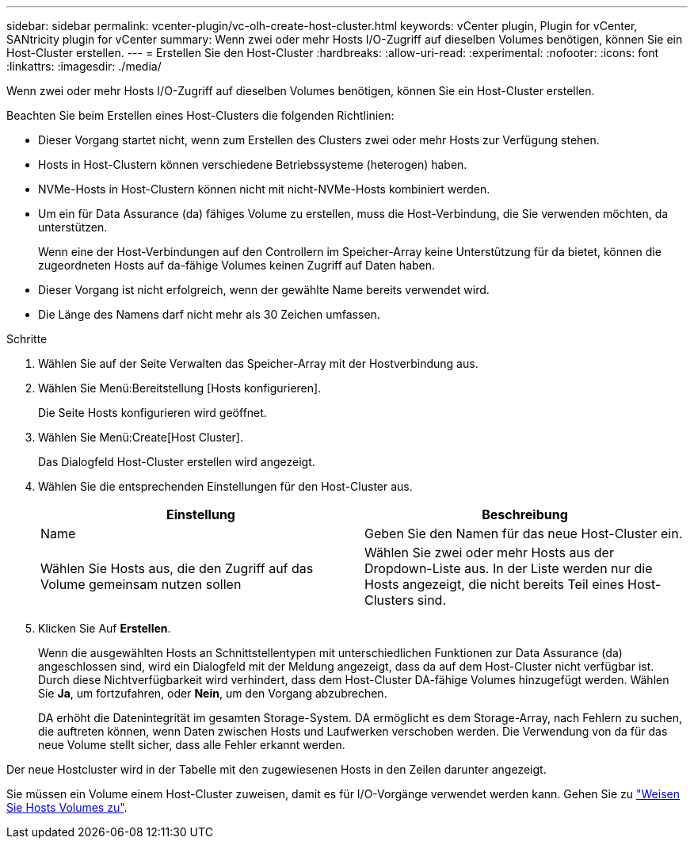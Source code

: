 ---
sidebar: sidebar 
permalink: vcenter-plugin/vc-olh-create-host-cluster.html 
keywords: vCenter plugin, Plugin for vCenter, SANtricity plugin for vCenter 
summary: Wenn zwei oder mehr Hosts I/O-Zugriff auf dieselben Volumes benötigen, können Sie ein Host-Cluster erstellen. 
---
= Erstellen Sie den Host-Cluster
:hardbreaks:
:allow-uri-read: 
:experimental: 
:nofooter: 
:icons: font
:linkattrs: 
:imagesdir: ./media/


[role="lead"]
Wenn zwei oder mehr Hosts I/O-Zugriff auf dieselben Volumes benötigen, können Sie ein Host-Cluster erstellen.

Beachten Sie beim Erstellen eines Host-Clusters die folgenden Richtlinien:

* Dieser Vorgang startet nicht, wenn zum Erstellen des Clusters zwei oder mehr Hosts zur Verfügung stehen.
* Hosts in Host-Clustern können verschiedene Betriebssysteme (heterogen) haben.
* NVMe-Hosts in Host-Clustern können nicht mit nicht-NVMe-Hosts kombiniert werden.
* Um ein für Data Assurance (da) fähiges Volume zu erstellen, muss die Host-Verbindung, die Sie verwenden möchten, da unterstützen.
+
Wenn eine der Host-Verbindungen auf den Controllern im Speicher-Array keine Unterstützung für da bietet, können die zugeordneten Hosts auf da-fähige Volumes keinen Zugriff auf Daten haben.

* Dieser Vorgang ist nicht erfolgreich, wenn der gewählte Name bereits verwendet wird.
* Die Länge des Namens darf nicht mehr als 30 Zeichen umfassen.


.Schritte
. Wählen Sie auf der Seite Verwalten das Speicher-Array mit der Hostverbindung aus.
. Wählen Sie Menü:Bereitstellung [Hosts konfigurieren].
+
Die Seite Hosts konfigurieren wird geöffnet.

. Wählen Sie Menü:Create[Host Cluster].
+
Das Dialogfeld Host-Cluster erstellen wird angezeigt.

. Wählen Sie die entsprechenden Einstellungen für den Host-Cluster aus.
+
|===
| Einstellung | Beschreibung 


| Name | Geben Sie den Namen für das neue Host-Cluster ein. 


| Wählen Sie Hosts aus, die den Zugriff auf das Volume gemeinsam nutzen sollen | Wählen Sie zwei oder mehr Hosts aus der Dropdown-Liste aus. In der Liste werden nur die Hosts angezeigt, die nicht bereits Teil eines Host-Clusters sind. 
|===
. Klicken Sie Auf *Erstellen*.
+
Wenn die ausgewählten Hosts an Schnittstellentypen mit unterschiedlichen Funktionen zur Data Assurance (da) angeschlossen sind, wird ein Dialogfeld mit der Meldung angezeigt, dass da auf dem Host-Cluster nicht verfügbar ist. Durch diese Nichtverfügbarkeit wird verhindert, dass dem Host-Cluster DA-fähige Volumes hinzugefügt werden. Wählen Sie *Ja*, um fortzufahren, oder *Nein*, um den Vorgang abzubrechen.

+
DA erhöht die Datenintegrität im gesamten Storage-System. DA ermöglicht es dem Storage-Array, nach Fehlern zu suchen, die auftreten können, wenn Daten zwischen Hosts und Laufwerken verschoben werden. Die Verwendung von da für das neue Volume stellt sicher, dass alle Fehler erkannt werden.



Der neue Hostcluster wird in der Tabelle mit den zugewiesenen Hosts in den Zeilen darunter angezeigt.

Sie müssen ein Volume einem Host-Cluster zuweisen, damit es für I/O-Vorgänge verwendet werden kann. Gehen Sie zu link:vc-olh-assign-volumes-to-hosts.html["Weisen Sie Hosts Volumes zu"].
